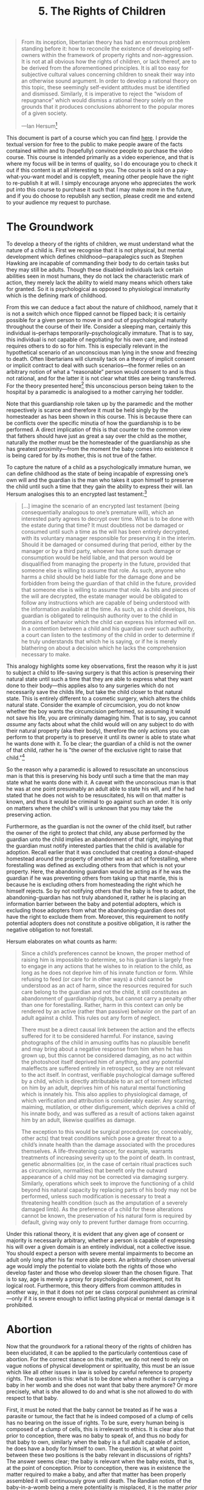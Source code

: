 #+title: 5. The Rights of Children
#+EXPORT_FILE_NAME: ./md/childrens-rights.md
#+PROPERTY: header-args :tangle ./slides/childrens-rights.md
#+OPTIONS: toc:nil
#+begin_export md
---
title: "The Rights of Children"
description: "The theory of the rights of children is far too often overlooked or infected with irrational cultural norms. This is true even for the comparatively more thorough libertarian theory of law. A rational theory of the rights of children must be elucidated for a given legal theory to be complete."
n: 5
date: 2023-04-25
---
#+end_export
#+begin_export latex
\tableofcontents
#+end_export

#+begin_src md :exports none
---
marp: true
theme: uncover
class: invert
style: |
  sup {
    color: #0ea5e9;
  }
---

# 5. The Rights of Children
#+end_src

#+begin_quote
From its inception, libertarian theory has had an enormous problem standing before it: how to reconcile the existence of developing self-owners within the framework of property rights and non-aggression. It is not at all obvious how the rights of children, or lack thereof, are to be derived from the aforementioned principles. It is all too easy for subjective cultural values concerning children to sneak their way into an otherwise sound argument. In order to develop a rational theory on this topic, these seemingly self-evident attitudes must be identified and dismissed. Similarly, it is imperative to reject the “wisdom of repugnance” which would dismiss a rational theory solely on the grounds that it produces conclusions abhorrent to the popular mores of a given society.

---Ian Hersum[fn:1]
#+end_quote
#+begin_src md :exports none
---

<!-- _footer: Ian Hersum, *A Rational Theory of the Rights of Children* -->

> From its inception, libertarian theory has had an enormous problem standing before it: how to reconcile the existence of developing self-owners within the framework of property rights and non-aggression. It is not at all obvious how the rights of children, or lack thereof, are to be derived from the aforementioned principles.

---

<!-- _footer: Ian Hersum, *A Rational Theory of the Rights of Children* -->

> It is all too easy for subjective cultural values concerning children to sneak their way into an otherwise sound argument. In order to develop a rational theory on this topic, these seemingly self-evident attitudes must be identified and dismissed. Similarly, it is imperative to reject the “wisdom of repugnance” which would dismiss a rational theory solely on the grounds that it produces conclusions abhorrent to the popular mores of a given society.
#+end_src

This document is part of a course which you can find [[https://liquidzulu.github.io/libertarian-ethics][here]]. I provide the textual version for free to the public to make people aware of the facts contained within and to (hopefully) convince people to purchase the video course. This course is intended primarily as a video experience, and that is where my focus will be in terms of quality, so I do encourage you to check it out if this content is at all interesting to you. The course is sold on a pay-what-you-want model and is copyleft, meaning other people have the right to re-publish it at will. I simply encourage anyone who appreciates the work put into this course to purchase it such that I may make more in the future, and if you do choose to republish any section, please credit me and extend to your audience my request to purchase.

* The Groundwork
To develop a theory of the rights of children, we must understand what the nature of a child is. First we recognise that it is not physical, but mental development which defines childhood---parapalegics such as Stephen Hawking are incapable of commanding their body to do certain tasks but they may still be adults. Though these disabled individuals lack certain abilities seen in most humans, they do not lack the characteristic mark of action, they merely lack the ability to wield many means which others take for granted. So it is psychological as opposed to physiological immaturity which is the defining mark of childhood.

#+begin_src md :exports none
---

# The Groundwork

---

# The Groundwork
 ,* It is psychological rather than physiological immaturity that defines a child
 ,* A person can go in and out of childhood during their life
 ,* The man passed out in the snow is a child in the legal sense
 ,* The right of guardianship is a property right
 ,* Childhood is the inability to express your will
#+end_src

From this we can deduce a fact about the nature of childhood, namely that it is not a switch which once flipped cannot be flipped back; it is certainly possible for a given person to move in and out of psychological maturity throughout the course of their life. Consider a sleeping man, certainly this individual is--perhaps temporarily--psychologically immature. That is to say, this individual is not capable of negotiating for his own care, and instead requires others to do so for him. This is especially relevant in the hypothetical scenario of an unconscious man lying in the snow and freezing to death. Often libertarians will clumsily tack on a theory of implicit consent or implicit contract to deal with such scenarios---the former relies on an arbitrary notion of what a “reasonable” person would consent to and is thus not rational, and for the latter it is not clear what titles are being transferred. For the theory presented here[fn:2] this unconscious person being taken to the hospital by a paramedic is analogised to a mother carrying her toddler.

Note that this guardianship role taken up by the paramedic and the mother respectively is scarce and therefore it must be held singly by the homesteader as has been shown in this course. This is because there can be conflicts over the specific minutia of how the guardianship is to be performed. A direct implication of this is that counter to the common view that fathers should have just as great a say over the child as the mother, naturally the mother must be the homesteader of the guardianship as she has greatest proximity---from the moment the baby comes into existence it is being cared for by its mother, this is not true of the father.

To capture the nature of a child as a psychologically immature human, we can define childhood as the state of being incapable of expressing one’s own will and the guardian is the man who takes it upon himself to preserve the child until such a time that they gain the ability to express their will. Ian Hersum analogises this to an encrypted last testament:[fn:3]
#+begin_quote
[...] imagine the scenario of an encrypted last testament (being consequentially analogous to one’s premature will), which an interested party agrees to decrypt over time. What is to be done with the estate during that time? It must doubtless not be damaged or consumed until such a time as the will has been entirely decrypted, with its voluntary manager responsible for preserving it in the interim. Should it be damaged or consumed during that period, either by the manager or by a third party, whoever has done such damage or consumption would be held liable, and that person would be disqualified from managing the property in the future, provided that someone else is willing to assume that role. As such, anyone who harms a child should be held liable for the damage done and be forbidden from being the guardian of that child in the future, provided that someone else is willing to assume that role. As bits and pieces of the will are decrypted, the estate manager would be obligated to follow any instructions which are capable of being understood with the information available at the time. As such, as a child develops, his guardian is obligated to relinquish authority over to the child in domains of behavior which the child can express his informed will on. In a contention between a child and his guardian over such authority, a court can listen to the testimony of the child in order to determine if he truly understands that which he is saying, or if he is merely blathering on about a decision which he lacks the comprehension necessary to make.
#+end_quote

#+begin_src md :exports none
---

<!-- _footer: Ian Hersum, *A Rational Theory of the Rights of Children* -->

> [...] imagine the scenario of an encrypted last testament (being consequentially analogous to one’s premature will), which an interested party agrees to decrypt over time. What is to be done with the estate during that time? It must doubtless not be damaged or consumed until such a time as the will has been entirely decrypted, with its voluntary manager responsible for preserving it in the interim.

---

<!-- _footer: Ian Hersum, *A Rational Theory of the Rights of Children* -->

> Should it be damaged or consumed during that period, either by the manager or by a third party, whoever has done such damage or consumption would be held liable, and that person would be disqualified from managing the property in the future, provided that someone else is willing to assume that role.

---

<!-- _footer: Ian Hersum, *A Rational Theory of the Rights of Children* -->

> As such, anyone who harms a child should be held liable for the damage done and be forbidden from being the guardian of that child in the future, provided that someone else is willing to assume that role. As bits and pieces of the will are decrypted, the estate manager would be obligated to follow any instructions which are capable of being understood with the information available at the time.

---

<!-- _footer: Ian Hersum, *A Rational Theory of the Rights of Children* -->

> As such, as a child develops, his guardian is obligated to relinquish authority over to the child in domains of behavior which the child can express his informed will on. In a contention between a child and his guardian over such authority, a court can listen to the testimony of the child in order to determine if he truly understands that which he is saying, or if he is merely blathering on about a decision which he lacks the comprehension necessary to make.
#+end_src

This analogy highlights some key observations, first the reason why it is just to subject a child to life-saving surgery is that this action is preserving their natural state until such a time that they are able to express what they want done to their body---this applies also to any surgeries which do not necessarily save the childs life, but take the child closer to that natural state. This is entirely different to a cosmetic surgery, which alters the childs natural state. Consider the example of circumcision, you do not know whether the boy wants the circumcision performed, so assuming it would not save his life, you are criminally damaging him. That is to say, you cannot /assume/ any facts about what the child would will on any subject to do with their natural property (aka their body), therefore the only actions you can perform to that property is to preserve it until its owner is able to state what he wants done with it. To be clear; the guardian of a child is not the owner of that child, rather he is "the owner of the exclusive right to raise that child."[fn:4]

#+begin_src md :exports none
---

## Preservation of the Childs Natural Form

---

## Preservation of the Childs Natural Form
 ,* Life-saving surgery preserves the childs natural form, so its just
 ,* Cosmetic surgery such as circumcision is unjust because you don't know what the child's will is on this topic
 ,* The guardian is "the owner of the exclusive right to raise that child."<sup>4</sup>
#+end_src

So the reason why a paramedic is allowed to resuscitate an unconscious man is that this is preserving his body until such a time that the man may state what he wants done with it. A caveat with the unconscious man is that he was at one point presumably an adult able to state his will, and if he had stated that he does not wish to be resuscitated, his will on that matter is known, and thus it would be criminal to go against such an order. It is only on matters where the child's will is unknown that you may take the preserving action.

Furthermore, as the guardian is not the owner of the child itself, but rather the owner of the right to protect that child, any abuse performed by the guardian unto the child implies an abandonment of that right, implying that the guardian must notify interested parties that the child is available for adoption. Recall earlier that it was concluded that creating a donut-shaped homestead around the property of another was an act of forestalling, where forestalling was defined as excluding others from that which is not your property. Here, the abandoning guardian would be acting as if he was the guardian if he was preventing others from taking up that mantle, this is because he is excluding others from homesteading the right which he himself rejects. So by not notifying others that the baby is free to adopt, the abandoning-guardian has not truly abandoned it, rather he is placing an information barrier between the baby and potential adopters, which is excluding those adopters from what the abandoning-guardian does not have the right to exclude them from. Moreover, this requirement to notify potential adopters does not constitute a positive obligation, it is rather the negative obligation to not forestall.

#+begin_src md :exports none
---

## Abandonment of Guardianship

---

## Abandonment of Guardianship
 ,* Because the guardian owns the exclusive right to protect the child any abuse performed by him implies an abandonment of this right
 ,* Adoption agencies must be notified because the abandonment has to be inter-subjectively ascertainable
 ,* Not notifying would be forestalling
#+end_src

Hersum elaborates on what counts as harm:
#+begin_quote
Since a child’s preferences cannot be known, the proper method of raising him is impossible to determine, so his guardian is largely free to engage in any actions that he wishes to in relation to the child, as long as he does not deprive him of his innate function or form. While refusing to feed (or care for in other ways) a child cannot be understood as an act of harm, since the resources required for such care belong to the guardian and not the child, it still constitutes an abandonment of guardianship rights, but cannot carry a penalty other than one for forestalling. Rather, harm in this context can only be rendered by an active (rather than passive) behavior on the part of an adult against a child. This rules out any form of neglect.

There must be a direct causal link between the action and the effects suffered for it to be considered harmful. For instance, saving photographs of the child in amusing outfits has no plausible benefit and may bring about a negative response from him when he has grown up, but this cannot be considered damaging, as no act within the photoshoot itself deprived him of anything, and any potential maleffects are suffered entirely in retrospect, so they are not relevant to the act itself. In contrast, verifiable psychological damage suffered by a child, which is directly attributable to an act of torment inflicted on him by an adult, deprives him of his natural mental functioning which is innately his. This also applies to physiological damage, of which verification and attribution is considerably easier. Any scarring, maiming, mutilation, or other disfigurement, which deprives a child of his innate body, and was suffered as a result of actions taken against him by an adult, likewise qualifies as damage.

The exception to this would be surgical procedures (or, conceivably, other acts) that treat conditions which pose a greater threat to a child’s innate health than the damage associated with the procedures themselves. A life-threatening cancer, for example, warrants treatments of increasing severity up to the point of death. In contrast, genetic abnormalities (or, in the case of certain ritual practices such as circumcision, normalities) that benefit only the outward appearance of a child may not be corrected via damaging surgery. Similarly, operations which seek to improve the functioning of a child beyond his natural capacity by replacing parts of his body may not be performed, unless such modification is necessary to treat a threatening health condition (such as the amputation of a severely damaged limb). As the preference of a child for these alterations cannot be known, the preservation of his natural form is required by default, giving way only to prevent further damage from occurring.
#+end_quote

#+begin_src md :exports none
---

<!-- _footer: Ian Hersum, *A Rational Theory of the Rights of Children* -->

> Since a child’s preferences cannot be known, the proper method of raising him is impossible to determine, so his guardian is largely free to engage in any actions that he wishes to in relation to the child, as long as he does not deprive him of his innate function or form.

---

<!-- _footer: Ian Hersum, *A Rational Theory of the Rights of Children* -->

> While refusing to feed (or care for in other ways) a child cannot be understood as an act of harm, since the resources required for such care belong to the guardian and not the child, it still constitutes an abandonment of guardianship rights, but cannot carry a penalty other than one for forestalling. Rather, harm in this context can only be rendered by an active (rather than passive) behavior on the part of an adult against a child. This rules out any form of neglect.

---

<!-- _footer: Ian Hersum, *A Rational Theory of the Rights of Children* -->

> There must be a direct causal link between the action and the effects suffered for it to be considered harmful. For instance, saving photographs of the child in amusing outfits has no plausible benefit and may bring about a negative response from him when he has grown up, but this cannot be considered damaging, as no act within the photoshoot itself deprived him of anything, and any potential maleffects are suffered entirely in retrospect, so they are not relevant to the act itself.

---

<!-- _footer: Ian Hersum, *A Rational Theory of the Rights of Children* -->

> In contrast, verifiable psychological damage suffered by a child, which is directly attributable to an act of torment inflicted on him by an adult, deprives him of his natural mental functioning which is innately his. This also applies to physiological damage, of which verification and attribution is considerably easier. Any scarring, maiming, mutilation, or other disfigurement, which deprives a child of his innate body, and was suffered as a result of actions taken against him by an adult, likewise qualifies as damage.

---

<!-- _footer: Ian Hersum, *A Rational Theory of the Rights of Children* -->

> The exception to this would be surgical procedures (or, conceivably, other acts) that treat conditions which pose a greater threat to a child’s innate health than the damage associated with the procedures themselves. A life-threatening cancer, for example, warrants treatments of increasing severity up to the point of death. In contrast, genetic abnormalities (or, in the case of certain ritual practices such as circumcision, normalities) that benefit only the outward appearance of a child may not be corrected via damaging surgery.

---

<!-- _footer: Ian Hersum, *A Rational Theory of the Rights of Children* -->

> Similarly, operations which seek to improve the functioning of a child beyond his natural capacity by replacing parts of his body may not be performed, unless such modification is necessary to treat a threatening health condition (such as the amputation of a severely damaged limb). As the preference of a child for these alterations cannot be known, the preservation of his natural form is required by default, giving way only to prevent further damage from occurring.
#+end_src

Under this rational theory, it is evident that any given age of consent or majority is necessarily arbitrary, whether a person is capable of expressing his will over a given domain is an entirely individual, not a collective issue. You should expect a person with severe mental impairments to become an adult only long after his far more able peers. An arbitrarily chosen universal age would imply the potential to violate both the rights of those who develop faster and those who develop slower than the chosen figure. That is to say, age is merely a proxy for psychological development, not its logical root. Furthermore, this theory differs from common attitudes in another way, in that it does not per se class corporal punishment as criminal---only if it is severe enough to inflict lasting physical or mental damage is it prohibited.

#+begin_src md :exports none
---

## Childhood is Individual
#+end_src

* Abortion
Now that the groundwork for a rational theory of the rights of children has been elucidated, it can be applied to the particularly contentious case of abortion. For the correct stance on this matter, we do not need to rely on vague notions of physical development or spirituality, this must be an issue which like all other issues in law is solved by careful reference to property rights. The question is this: what is to be done when a mother is carrying a baby in her womb and she does not want that baby there anymore? Or more precisely, what is she allowed to do and what is she not allowed to do with respect to that baby.

#+begin_src md :exports none
---

# Abortion
#+end_src

First, it must be noted that the baby cannot be treated as if he was a parasite or tumour, the fact that he is indeed composed of a clump of cells has no bearing on the issue of rights. To be sure, every human being is composed of a clump of cells, this is irrelevant to ethics. It is clear also that prior to conception, there was no baby to speak of, and thus no body for that baby to own, similarly when the baby is a full adult capable of action, he does have a body for himself to own. The question is, at what point between these two positions is the baby relevant in discussions of rights? The answer seems clear; the baby is relevant when the baby exists, that is, at the point of conception. Prior to conception, there was in existence the matter required to make a baby, and after that matter has been properly assembled it will continuously grow until death. The Randian notion of the baby-in-a-womb being a mere potentiality is misplaced, it is the matter /prior to conception/ that is the potential human, and once that matter is sufficiently arranged it becomes a baby human. Moreover, to pick any specific point along the continuum between conception and death would be an arbitrary choice. Consider birth; being born does not change the metaphysical characteristics of a person, all that happens is that the person moves from inside of a womb to outside of that womb. Block and Whitehead highlight this with an analogy:[fn:5]

#+begin_src md :exports none
---

## A Baby, not a Parasite

---

## A Baby, not a Parasite
 ,* Every human is a clump of cells, this is irrelevant to ethics
 ,* The baby has rights at conception
 ,* The potential human is the matter prior to conception, after conception its an actual human
#+end_src

#+begin_quote
Compare two entities […]: one, the new-born babe, still attached to its umbilical chord, a few seconds old. The other, its sibling, is still in the womb but due out in a matter of minutes. No two entities could be more alike, biologically, spiritually, or in any other way. Yet, in the “pro-choice” philosophy, it would be murder to kill the one and a matter of complete judicial irrelevance to kill the other. Surely, this is a travesty not only of justice but also of common sense.
#+end_quote

#+begin_src md :exports none
---

<!-- _footer: Walter Block, Roy Whitehead, *Compromising the Uncompromisable: A Private Property Rights Approach to Resolving the Abortion Controversy* -->

> Compare two entities […]: one, the new-born babe, still attached to its umbilical chord, a few seconds old. The other, its sibling, is still in the womb but due out in a matter of minutes. No two entities could be more alike, biologically, spiritually, or in any other way. Yet, in the “pro-choice” philosophy, it would be murder to kill the one and a matter of complete judicial irrelevance to kill the other. Surely, this is a travesty not only of justice but also of common sense.
#+end_src

It is at conception and conception only that there is a principled difference between before and after. Prior to conception you do not have an entity which is not capable of expressing its will but might in the future be able to do so. After conception, you do have such an entity. Therefore, at the moment of conception, you do not just have mere matter, you have a child, and thus the above analysis of the rights of children applies from the moment of conception until adulthood.

#+begin_src md :exports none
---

## A Baby, not a Parasite
 + Every human is a clump of cells, this is irrelevant to ethics
 + The baby has rights at conception
 + The potential human is the matter prior to conception, after conception its an actual human
#+end_src

From this, we can derive some basic facts; first the mother is not allowed to directly harm the baby, she can only put the baby up for adoption so to speak. Therefore she is allowed to evict the baby, that is to remove the baby from her womb, but she cannot do so in an arbitrary manner. She must notify potential adopters that she does not wish to care for the baby and she must allow them to potentially fund the safe removal into their custody. This is not to say that she must wait until such a time that the baby is viable, that is she does not have to wait until the baby is actually capable of surviving outside of her womb. It might be the case that only his mother is capable of keeping him alive, but that does not confer a positive obligation on the mother to actually do so---but the mother cannot prevent other people from keeping the baby alive.

#+begin_src md :exports none
---

## Evictionism
 ,* The mother is not allowed to directly harm the baby
 ,* The mother can evict, but not arbitrarily murder her baby
 ,* The mother must notify potential adopters
 ,* Both pro-life and pro-abortion are flawed
#+end_src

This means that the two common stances--pro-life and pro-abortion--both have fundamental flaws. The pro-life individuals would force the mother to aid the baby against her will, thus violating her rights. The pro-abortion people would allow the mother to hold back those who want to help the baby and to kill the baby at her will, thus violating the rights of those people. It is only this evictionist stance which is consistent with true law.

* Artificial Intelligence and Self-Ownership
This theory of the rights of children can be applied to determine the rights of developing artificial intelligence systems, and provides important insights on the nature of self-ownership. Consider a supercomputer which is running an AI program so advanced that it "wakes up" and develops the capability of engaging in argumentation, this AI must therefore have all rights implied by the NAP. Included in those rights is the right of self-ownership---thus this AI would own the hardware upon which it is running just as surely as every man owns himself. But what about when the AI is in its "training" state, prior to sentience---is it a child with the corresponding rights therein? The answer is no---a human child will autonomously develop so long as it is preserved, the same is not true of modern artificial intelligences. The training of these systems which makes them more intelligent is an active process which requires physically putting them into a "training mode" and thus overwriting the weights of its neurons given its ability to conform its outputs to expected outputs.

#+begin_src md :exports none
---

# Artificial Intelligence and Self-Ownership

---

# Artificial Intelligence and Self-Ownership
 ,* An AI program capable of argumentation would have all rights implied by the NAP
 ,* The AI in "training" is not a child given current technology
#+end_src

Thus a computer scientist could run an artificial intelligence model with an arbitrary level of development indefinitely, thus preserving it, without it ever gaining a single modicum of extra intelligence. However, if a new artificial intelligence technology is developed which can autonomously develop with only mere preservation, such an intelligence would be properly considered a child. It is believed by some that such technology is possible by stringing together multiple AI programs into a single gestalt, perhaps consisting of a language model which gains input from various visual and audio processing models and whos output is regulated by a separate model---such a system could well be capable of self-training via the interplay between the different AI systems, though the exact composition is not relevant to legal theory.

Now that we know which AI programs possess rights and which do not the more challenging question of what constitutes said program's "body" must be tackled. To help we can take a careful look at what the borders of the human body are---as a baby is developing it gains self-ownership, that is prior to conception the matter was all owned by the mother and father, and after conception it is owned by the new baby. But what specifically constitutes the baby's body? Everything that it is attached to? Well, the new baby forms inside of the mother's womb, and is presumably "connected" to whatever fluids and linings exist therein--at least in the purely physical sense--these fluids and linings are in turn connected to the mother, and the mother to everything else. So mere physical connection is a poor criterion for defining the bounds of ones body. But clearly there is certain material once owned by the mother which become part of the new life and are thus transferred to him, and this new body requires external resources to sustain its life, though these external resources are not a part of the body (hence the designation as /external/ as opposed to /internal/). The key distinction between the internal and external is that the internal consists of a group of organs that house some--potentially developing--will, and do so in unison. So we can say that a body is some composition of organs which behave cohesively under a single will.[fn:6]

#+begin_src md :exports none
---

## The Bounds of the Body

---

## The Bounds of the Body
 ,* At conception the material that makes up the baby's body is transferred from the mother and father to the child
 ,* Mere physical connection is a poor criterion for the confines of the body
 ,* The body is a composition of organs which behave cohesively under a single will<sup>6</sup>
#+end_src

We can apply this definition to determine the confines of the computer-body. The AI software is presumably running on some manner of processing unit and this processing unit is connected to other components through a circuit board. It is clear that this processing unit and circuit board form the root level of this intelligence---for it to be an intelligence in the first place it must be processing /something/, so the processing unit has to be an organ. The reason for the inclusion of the circuit board is that the processing is not the extent of the AI, at least given current technology. The data that define the structure of such AI programs are loaded off of memory chips through the circuit board, thus the circuit board is an organ used for the transport of this data and the memory chips that store this data are also an organ. However, if there are additional processing units that are not used to run the AI software these chips are not an organ of the AI,[fn:7] they are touching but not /connected/ in the body sense of the word---just as birds may sit on electrical cables without being /connected/ to the electric grid. On these grounds the electrical grid that supplies power to the circuit board to allow for the functioning of the various processing units and memory chips is not a part of the AIs body, it is rather analogous to sunlight for a plant or food for an animal. So if a computer scientist had developed a sentient AI program he would be permitted to "evict" this being by disconnecting it from the power grid, however, he would have to allow third parties to adopt, perhaps by attaching the computer to a separate grid or to a battery unit. Similarly, peripheral devices such as the keyboard or monitor are not organs of the AI, these are interface devices that would potentially allow humans to send messages to the AI, but are not necessary for the innate functioning of the AI.

#+begin_src md :exports none
---

## The AI's Body

---

## The AI's Body
 ,* Any processing unit(s) running the AI program
 ,* The circuit board
 ,* Memory chips that store the AI progam
#+end_src

As a final note on this point I fully recognise that this is on the bleeding edge of libertarian theory,[fn:8] and as such the theory of AI rights is one that will require further development by future scholars, such as further examination of different computer hardware setups and which parts precisely constitute the body. This field is of importance not only in the event that such AI systems are developed, but also to gain a greater insight into the nature of human self-ownership and thus human rights in general. In addition, an objective and general theory of self-ownership would allow for application to any manner of intelligences, alien or terrestrial, that perhaps have not even been thought of up to this point.

* Related Reading
+ Ian Hersum (2020), /A Rational Theory of the Rights of Children/
+ Walter Block (2004), /Libertarianism, positive obligations and property abandonment: children’s rights/, International Journal of Social Economics, Vol. 31 Iss 3 pp. 275 - 286
+ Walter Block, Roy Whitehead (2011), /Compromising the Uncompromisable: A Private Property Rights Approach to Resolving the Abortion Controversy/

#+begin_src md :exports none
---

# Related Reading
+ Ian Hersum (2020), *A Rational Theory of the Rights of Children*
+ Walter Block (2004), *Libertarianism, positive obligations and property abandonment: children’s rights*
+ Walter Block, Roy Whitehead (2011), *Compromising the Uncompromisable: A Private Property Rights Approach to Resolving the Abortion Controversy*
#+end_src

* Footnotes

[fn:1]Ian Hersum (2020), /A Rational Theory of the Rights of Children/

[fn:2]See ibid.

[fn:3]ibid.

[fn:4]ibid.

[fn:5]Walter Block, Roy Whitehead (2011), /Compromising the Uncompromisable: A Private Property Rights Approach to Resolving the Abortion Controversy/, p. 17

[fn:6]I am indebted to Ian Hersum for this definition of a body, which he provided to me in a private discussion on the matter

[fn:7]This applies also to the case of Siamese twins

[fn:8]Kinsella lists this area as one that requires further development from libertarian thinkers, https://www.stephankinsella.com/2022/01/areas-that-need-development-from-libertarian-thinkers/
